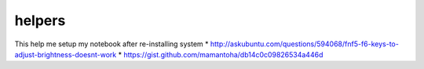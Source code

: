 helpers
=======
This help me setup my notebook after re-installing system
* http://askubuntu.com/questions/594068/fnf5-f6-keys-to-adjust-brightness-doesnt-work
* https://gist.github.com/mamantoha/db14c0c09826534a446d
